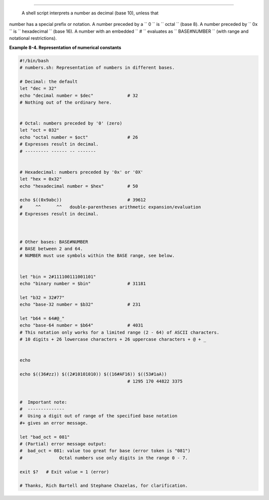.. raw:: html

   <div class="SECT1">

  8.2. Numerical Constants
=========================

 A shell script interprets a number as decimal (base 10), unless that
number has a special prefix or notation. A number preceded by a
``             0           `` is ``             octal           `` (base
8). A number preceded by ``             0x           `` is
``             hexadecimal           `` (base 16). A number with an
embedded ``             #           `` evaluates as
``             BASE#NUMBER           `` (with range and notational
restrictions).

.. raw:: html

   <div class="EXAMPLE">

**Example 8-4. Representation of numerical constants**

.. raw:: html

   <div>

.. code:: PROGRAMLISTING

    #!/bin/bash
    # numbers.sh: Representation of numbers in different bases.

    # Decimal: the default
    let "dec = 32"
    echo "decimal number = $dec"             # 32
    # Nothing out of the ordinary here.


    # Octal: numbers preceded by '0' (zero)
    let "oct = 032"
    echo "octal number = $oct"               # 26
    # Expresses result in decimal.
    # --------- ------ -- -------


    # Hexadecimal: numbers preceded by '0x' or '0X'
    let "hex = 0x32"
    echo "hexadecimal number = $hex"         # 50

    echo $((0x9abc))                         # 39612
    #     ^^      ^^   double-parentheses arithmetic expansion/evaluation
    # Expresses result in decimal.



    # Other bases: BASE#NUMBER
    # BASE between 2 and 64.
    # NUMBER must use symbols within the BASE range, see below.


    let "bin = 2#111100111001101"
    echo "binary number = $bin"              # 31181

    let "b32 = 32#77"
    echo "base-32 number = $b32"             # 231

    let "b64 = 64#@_"
    echo "base-64 number = $b64"             # 4031
    # This notation only works for a limited range (2 - 64) of ASCII characters.
    # 10 digits + 26 lowercase characters + 26 uppercase characters + @ + _


    echo

    echo $((36#zz)) $((2#10101010)) $((16#AF16)) $((53#1aA))
                                             # 1295 170 44822 3375


    #  Important note:
    #  --------------
    #  Using a digit out of range of the specified base notation
    #+ gives an error message.

    let "bad_oct = 081"
    # (Partial) error message output:
    #  bad_oct = 081: value too great for base (error token is "081")
    #              Octal numbers use only digits in the range 0 - 7.

    exit $?   # Exit value = 1 (error)

    # Thanks, Rich Bartell and Stephane Chazelas, for clarification.

.. raw:: html

   </p>

.. raw:: html

   </div>

.. raw:: html

   </div>

.. raw:: html

   </div>

